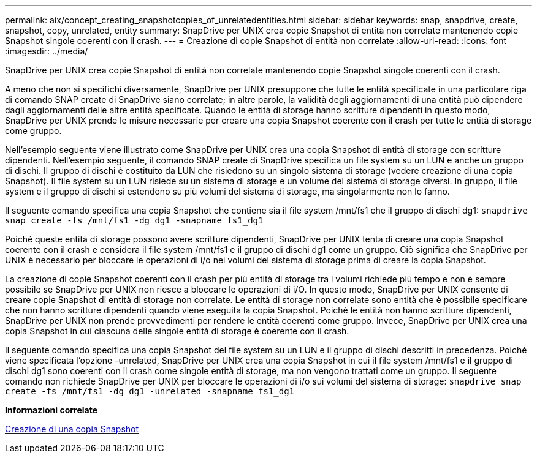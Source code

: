 ---
permalink: aix/concept_creating_snapshotcopies_of_unrelatedentities.html 
sidebar: sidebar 
keywords: snap, snapdrive, create, snapshot, copy, unrelated, entity 
summary: SnapDrive per UNIX crea copie Snapshot di entità non correlate mantenendo copie Snapshot singole coerenti con il crash. 
---
= Creazione di copie Snapshot di entità non correlate
:allow-uri-read: 
:icons: font
:imagesdir: ../media/


[role="lead"]
SnapDrive per UNIX crea copie Snapshot di entità non correlate mantenendo copie Snapshot singole coerenti con il crash.

A meno che non si specifichi diversamente, SnapDrive per UNIX presuppone che tutte le entità specificate in una particolare riga di comando SNAP create di SnapDrive siano correlate; in altre parole, la validità degli aggiornamenti di una entità può dipendere dagli aggiornamenti delle altre entità specificate. Quando le entità di storage hanno scritture dipendenti in questo modo, SnapDrive per UNIX prende le misure necessarie per creare una copia Snapshot coerente con il crash per tutte le entità di storage come gruppo.

Nell'esempio seguente viene illustrato come SnapDrive per UNIX crea una copia Snapshot di entità di storage con scritture dipendenti. Nell'esempio seguente, il comando SNAP create di SnapDrive specifica un file system su un LUN e anche un gruppo di dischi. Il gruppo di dischi è costituito da LUN che risiedono su un singolo sistema di storage (vedere creazione di una copia Snapshot). Il file system su un LUN risiede su un sistema di storage e un volume del sistema di storage diversi. In gruppo, il file system e il gruppo di dischi si estendono su più volumi del sistema di storage, ma singolarmente non lo fanno.

Il seguente comando specifica una copia Snapshot che contiene sia il file system /mnt/fs1 che il gruppo di dischi dg1: `snapdrive snap create -fs /mnt/fs1 -dg dg1 -snapname fs1_dg1`

Poiché queste entità di storage possono avere scritture dipendenti, SnapDrive per UNIX tenta di creare una copia Snapshot coerente con il crash e considera il file system /mnt/fs1 e il gruppo di dischi dg1 come un gruppo. Ciò significa che SnapDrive per UNIX è necessario per bloccare le operazioni di i/o nei volumi del sistema di storage prima di creare la copia Snapshot.

La creazione di copie Snapshot coerenti con il crash per più entità di storage tra i volumi richiede più tempo e non è sempre possibile se SnapDrive per UNIX non riesce a bloccare le operazioni di i/O. In questo modo, SnapDrive per UNIX consente di creare copie Snapshot di entità di storage non correlate. Le entità di storage non correlate sono entità che è possibile specificare che non hanno scritture dipendenti quando viene eseguita la copia Snapshot. Poiché le entità non hanno scritture dipendenti, SnapDrive per UNIX non prende provvedimenti per rendere le entità coerenti come gruppo. Invece, SnapDrive per UNIX crea una copia Snapshot in cui ciascuna delle singole entità di storage è coerente con il crash.

Il seguente comando specifica una copia Snapshot del file system su un LUN e il gruppo di dischi descritti in precedenza. Poiché viene specificata l'opzione -unrelated, SnapDrive per UNIX crea una copia Snapshot in cui il file system /mnt/fs1 e il gruppo di dischi dg1 sono coerenti con il crash come singole entità di storage, ma non vengono trattati come un gruppo. Il seguente comando non richiede SnapDrive per UNIX per bloccare le operazioni di i/o sui volumi del sistema di storage: `snapdrive snap create -fs /mnt/fs1 -dg dg1 -unrelated -snapname fs1_dg1`

*Informazioni correlate*

xref:task_creating_asnapshot_copy.adoc[Creazione di una copia Snapshot]
